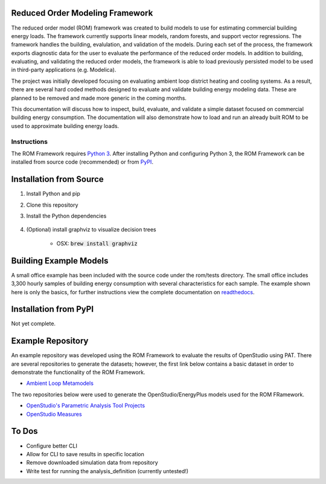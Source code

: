 Reduced Order Modeling Framework
================================

|build| |docs|


The reduced order model (ROM) framework was created to build models to use for estimating commercial building energy loads. The framework currently supports linear models, random forests, and support vector regressions. The framework handles the building, evalulation, and validation of the models. During each set of the process, the framework exports diagnostic data for the user to evaluate the performance of the reduced order models. In addition to building, evaluating, and validating the reduced order models, the framework is able to load previously persisted model to be used in third-party applications (e.g. Modelica).

The project was initially developed focusing on evaluating ambient loop district heating and cooling systems. As a result, there are several hard coded methods designed to evaluate and validate building energy modeling data. These are planned to be removed and made more generic in the coming months.

This documentation will discuss how to inspect, build, evaluate, and validate a simple dataset focused on commercial building energy consumption. The documentation will also demonstrate how to load and run an already built ROM to be used to approximate building energy loads.

------------
Instructions
------------

The ROM Framework requires `Python 3 <https://www.python.org/>`_. After installing Python and configuring Python 3, the ROM Framework can be installed from source code (recommended) or from `PyPI <https://pypi.python.org/pypi>`_.

Installation from Source
========================

1) Install Python and pip

2) Clone this repository

3) Install the Python dependencies

    .. code-block:: sql
        :linenos:

        pip install -r requirements.txt

4) (Optional) install graphviz to visualize decision trees

    * OSX: :code:`brew install graphviz`


Building Example Models
=======================

A small office example has been included with the source code under the rom/tests directory. The small office includes 3,300 hourly samples of building energy consumption with several characteristics for each sample. The example shown here is only the basics, for further instructions view the complete documentation on `readthedocs <https://reduced-order-modeling-framework.readthedocs.io/en/develop/>`_.

    .. code-block:: bash
        :linenos:

        ./rom-runner build -f rom/tests/smoff_test/metamodels.json -a smoff_test
        ./rom-runner evaluate -f rom/tests/smoff_test/metamodels.json -a smoff_test
        ./rom-runner validate -f rom/tests/smoff_test/metamodels.json -a smoff_test

Installation from PyPI
======================

Not yet complete.

Example Repository
==================

An example repository was developed using the ROM Framework to evaluate the results of OpenStudio using PAT. There are several repositories to generate the datasets; however, the first link below contains a basic dataset in order to demonstrate the functionality of the ROM Framework.

* `Ambient Loop Metamodels <https://github.com/nllong/Ambient-Loop-Metamodels>`_

The two repositories below were used to generate the OpenStudio/EnergyPlus models used for the ROM FRamework.

* `OpenStudio's Parametric Analysis Tool Projects <https://github.com/nllong/ambient-loop-pat-projects>`_
* `OpenStudio Measures <https://github.com/nllong/ambient-loop-measures>`_

To Dos
======

* Configure better CLI
* Allow for CLI to save results in specific location
* Remove downloaded simulation data from repository
* Write test for running the analysis_definition (currently untested!)

.. |build| image:: https://travis-ci.org/nllong/ROM-Framework.svg?branch=develop
    :target: https://travis-ci.org/nllong/ROM-Framework

.. |docs| image:: https://readthedocs.org/projects/reduced-order-modeling-framework/badge/?version=latest
    :target: https://reduced-order-modeling-framework.readthedocs.io/en/develop/?badge=develop
    :alt: Documentation Status
